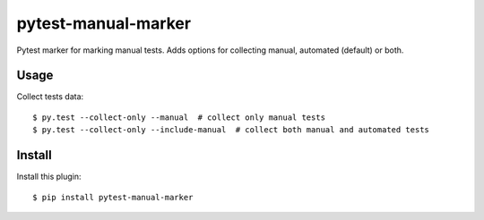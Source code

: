 ====================
pytest-manual-marker
====================

Pytest marker for marking manual tests. Adds options for collecting manual, automated (default) or both.


Usage
-----
Collect tests data::

    $ py.test --collect-only --manual  # collect only manual tests
    $ py.test --collect-only --include-manual  # collect both manual and automated tests

Install
-------
Install this plugin::

    $ pip install pytest-manual-marker
